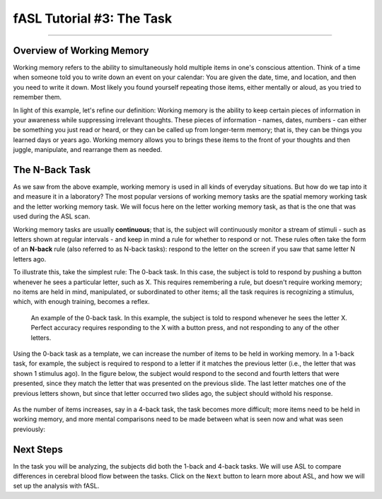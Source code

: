 .. _fASL_03_Task:


==========================
fASL Tutorial #3: The Task
==========================

--------------

Overview of Working Memory
**************************

Working memory refers to the ability to simultaneously hold multiple items in one's conscious attention. Think of a time when someone told you to write down an event on your calendar: You are given the date, time, and location, and then you need to write it down. Most likely you found yourself repeating those items, either mentally or aloud, as you tried to remember them. 

In light of this example, let's refine our definition: Working memory is the ability to keep certain pieces of information in your awareness while suppressing irrelevant thoughts. These pieces of information - names, dates, numbers - can either be something you just read or heard, or they can be called up from longer-term memory; that is, they can be things you learned days or years ago. Working memory allows you to brings these items to the front of your thoughts and then juggle, manipulate, and rearrange them as needed.


The N-Back Task
********************

As we saw from the above example, working memory is used in all kinds of everyday situations. But how do we tap into it and measure it in a laboratory? The most popular versions of working memory tasks are the spatial memory working task and the letter working memory task. We will focus here on the letter working memory task, as that is the one that was used during the ASL scan.

Working memory tasks are usually **continuous**; that is, the subject will continuously monitor a stream of stimuli - such as letters shown at regular intervals - and keep in mind a rule for whether to respond or not. These rules often take the form of an **N-back** rule (also referred to as N-back tasks): respond to the letter on the screen if you saw that same letter N letters ago.

To illustrate this, take the simplest rule: The 0-back task. In this case, the subject is told to respond by pushing a button whenever he sees a particular letter, such as X. This requires remembering a rule, but doesn't require working memory; no items are held in mind, manipulated, or subordinated to other items; all the task requires is recognizing a stimulus, which, with enough training, becomes a reflex.

.. figure:: WorkingMemoryTask_0back.png

  An example of the 0-back task. In this example, the subject is told to respond whenever he sees the letter X. Perfect accuracy requires responding to the X with a button press, and not responding to any of the other letters.
  

Using the 0-back task as a template, we can increase the number of items to be held in working memory. In a 1-back task, for example, the subject is required to respond to a letter if it matches the previous letter (i.e., the letter that was shown 1 stimulus ago). In the figure below, the subject would respond to the second and fourth letters that were presented, since they match the letter that was presented on the previous slide. The last letter matches one of the previous letters shown, but since that letter occurred two slides ago, the subject should withold his response.

.. figure:: WorkingMemoryTask_1back.png


As the number of items increases, say in a 4-back task, the task becomes more difficult; more items need to be held in working memory, and more mental comparisons need to be made between what is seen now and what was seen previously:

.. figure:: WorkingMemoryTask_4back.png


Next Steps
**********

In the task you will be analyzing, the subjects did both the 1-back and 4-back tasks. We will use ASL to compare differences in cerebral blood flow between the tasks. Click on the ``Next`` button to learn more about ASL, and how we will set up the analysis with fASL.
